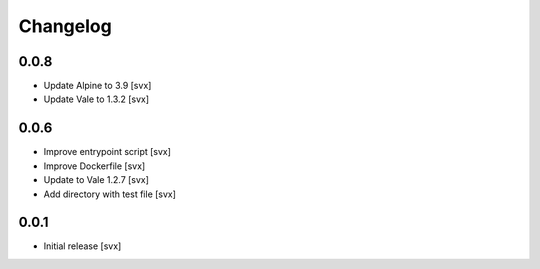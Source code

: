 =========
Changelog
=========

0.0.8
=====

- Update Alpine to 3.9 [svx]
- Update Vale to 1.3.2 [svx]

0.0.6
=====

- Improve entrypoint script [svx]
- Improve Dockerfile [svx]
- Update to Vale 1.2.7 [svx]
- Add directory with test file [svx]

0.0.1
=====

- Initial release [svx]
